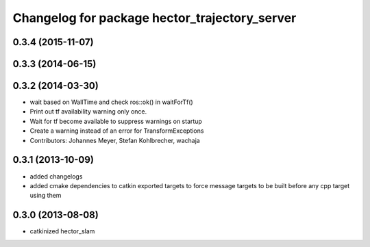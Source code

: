 ^^^^^^^^^^^^^^^^^^^^^^^^^^^^^^^^^^^^^^^^^^^^^^
Changelog for package hector_trajectory_server
^^^^^^^^^^^^^^^^^^^^^^^^^^^^^^^^^^^^^^^^^^^^^^

0.3.4 (2015-11-07)
------------------

0.3.3 (2014-06-15)
------------------

0.3.2 (2014-03-30)
------------------
* wait based on WallTime and check ros::ok() in waitForTf()
* Print out tf availability warning only once.
* Wait for tf become available to suppress warnings on startup
* Create a warning instead of an error for TransformExceptions
* Contributors: Johannes Meyer, Stefan Kohlbrecher, wachaja

0.3.1 (2013-10-09)
------------------
* added changelogs
* added cmake dependencies to catkin exported targets to force message targets to be built before any cpp target using them

0.3.0 (2013-08-08)
------------------
* catkinized hector_slam
